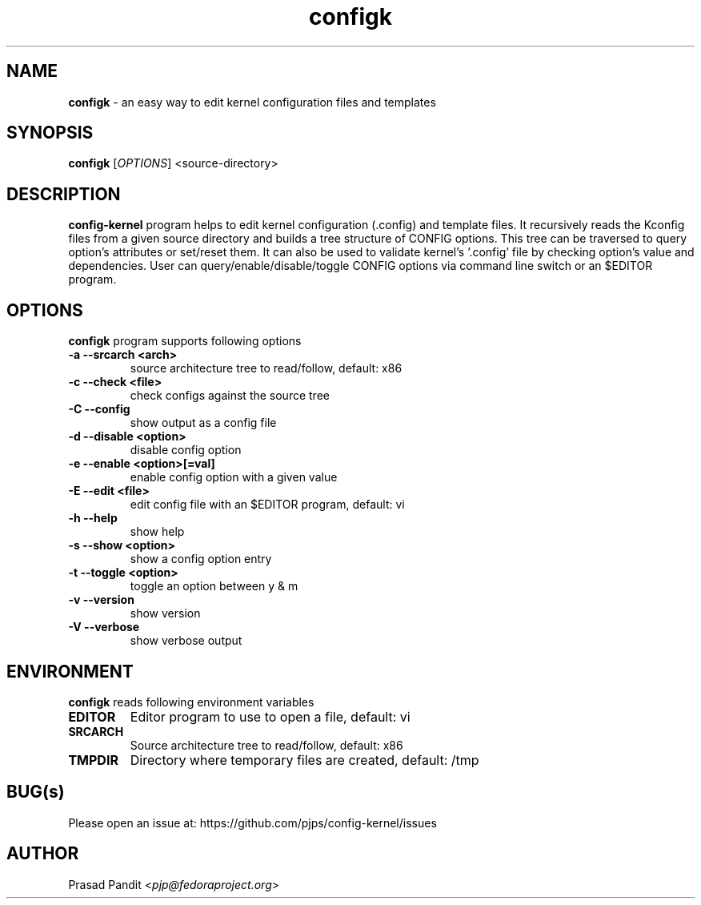 \"
\" configk: an easy way to edit kernel configuration files and templates
\" Copyright (C) 2023-2024 Red Hat Inc.
\"
\" This program is free software; you can redistribute it and/or modify
\" it under the terms of the GNU General Public License as published by
\" the Free Software Foundation; either version 2 of the License, or
\" (at your option) any later version.
\"
\" This program is distributed in the hope that it will be useful,
\" but WITHOUT ANY WARRANTY; without even the implied warranty of
\" MERCHANTABILITY or FITNESS FOR A PARTICULAR PURPOSE.
\"
\" See COPYING file or <http://www.gnu.org/licenses/> for more details.
\"

\".ll 6i
\".nr LL 6i
.TH configk 1
.SH NAME
\fBconfigk\fR - an easy way to edit kernel configuration files and templates
.SH SYNOPSIS
.TP 5
\fBconfigk\fR [\fIOPTIONS\fR] <source-directory>
.SH DESCRIPTION
.PP
\fBconfig-kernel\fR program helps to edit kernel configuration (.config) and
template files. It recursively reads the Kconfig files from a given source
directory and builds a tree structure of CONFIG options. This tree can be
traversed to query option's attributes or set/reset them. It can also be
used to validate kernel's '.config' file by checking option's value and
dependencies. User can query/enable/disable/toggle CONFIG options via command
line switch or an $EDITOR program.

.SH OPTIONS
\fBconfigk\fR program supports following options
.TP
.B \-a \-\-srcarch <arch>
source architecture tree to read/follow, default: x86

.TP
.B \-c \-\-check <file>
check configs against the source tree

.TP
.B \-C \-\-config
show output as a config file

.TP
.B \-d \-\-disable <option>
disable config option

.TP
.B \-e \-\-enable <option>[=val]
enable config option with a given value

.TP
.B \-E \-\-edit <file>
edit config file with an $EDITOR program, default: vi

.TP
.B \-h \-\-help
show help

.TP
.B \-s \-\-show <option>
show a config option entry

.TP
.B \-t \-\-toggle <option>
toggle an option between y & m

.TP
.B \-v \-\-version
show version

.TP
.B \-V \-\-verbose
show verbose output

.SH ENVIRONMENT
.PP
\fBconfigk\fR reads following environment variables

.TP
.B EDITOR
Editor program to use to open a file, default: vi

.TP
.B SRCARCH
Source architecture tree to read/follow, default: x86

.TP
.B TMPDIR
Directory where temporary files are created, default: /tmp

.SH BUG(s)
.PP
Please open an issue at: https://github.com/pjps/config-kernel/issues

.SH AUTHOR
Prasad Pandit <\fIpjp@fedoraproject.org\fR>

